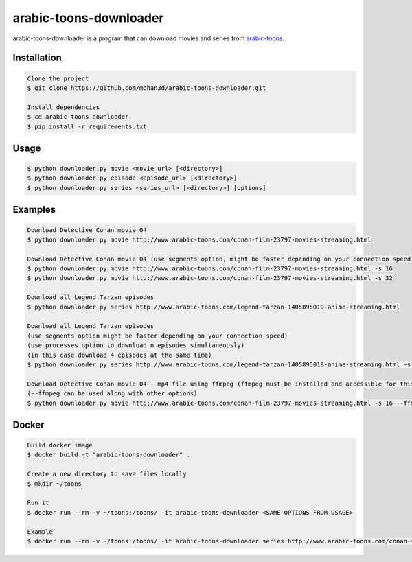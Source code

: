 arabic-toons-downloader
=======================

.. image:: https://api.codacy.com/project/badge/Grade/075b4dc6e5c74e42975c9a7b6226b16c
   :alt: Codacy Badge
   :target: https://www.codacy.com/app/mohan3d94/arabic-toons-downloader?utm_source=github.com&utm_medium=referral&utm_content=mohan3d/arabic-toons-downloader&utm_campaign=badger

arabic-toons-downloader is a program that can download movies and series
from `arabic-toons <http://www.arabic-toons.com>`_.

Installation
------------

.. code-block:: console

    Clone the project
    $ git clone https://github.com/mohan3d/arabic-toons-downloader.git

    Install dependencies
    $ cd arabic-toons-downloader
    $ pip install -r requirements.txt

Usage
-----

.. code-block:: console

    $ python downloader.py movie <movie_url> [<directory>]
    $ python downloader.py episode <episode_url> [<directory>]
    $ python downloader.py series <series_url> [<directory>] [options]

Examples
--------

.. code-block:: console

    Download Detective Conan movie 04
    $ python downloader.py movie http://www.arabic-toons.com/conan-film-23797-movies-streaming.html

    Download Detective Conan movie 04 (use segments option, might be faster depending on your connection speed)
    $ python downloader.py movie http://www.arabic-toons.com/conan-film-23797-movies-streaming.html -s 16
    $ python downloader.py movie http://www.arabic-toons.com/conan-film-23797-movies-streaming.html -s 32

    Download all Legend Tarzan episodes
    $ python downloader.py series http://www.arabic-toons.com/legend-tarzan-1405895019-anime-streaming.html

    Download all Legend Tarzan episodes
    (use segments option might be faster depending on your connection speed)
    (use processes option to download n episodes simultaneously)
    (in this case download 4 episodes at the same time)
    $ python downloader.py series http://www.arabic-toons.com/legend-tarzan-1405895019-anime-streaming.html -s 16 -p 4

    Download Detective Conan movie 04 - mp4 file using ffmpeg (ffmpeg must be installed and accessible for this script)
    (--ffmpeg can be used along with other options)
    $ python downloader.py movie http://www.arabic-toons.com/conan-film-23797-movies-streaming.html -s 16 --ffmpeg

Docker
------

.. code-block:: console

    Build docker image
    $ docker build -t "arabic-toons-downloader" .

    Create a new directory to save files locally
    $ mkdir ~/toons

    Run it
    $ docker run --rm -v ~/toons:/toons/ -it arabic-toons-downloader <SAME OPTIONS FROM USAGE>

    Example
    $ docker run --rm -v ~/toons:/toons/ -it arabic-toons-downloader series http://www.arabic-toons.com/conan-s1-1405901146-anime-streaming.html /toons/conans1
